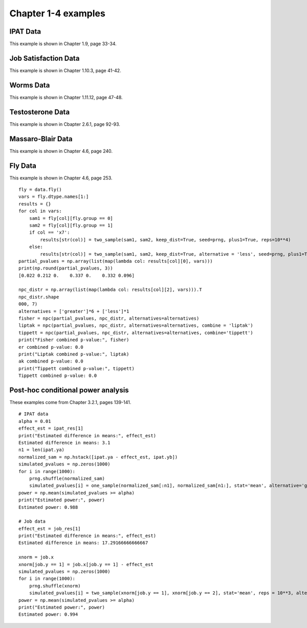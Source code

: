 Chapter 1-4 examples
====================

IPAT Data
---------

This example is shown in Chapter 1.9, page 33-34.

.. plot::
    :context:
    :nofigs:

    >>> import permute.data as data
    >>> from permute.core import one_sample, two_sample
    >>> from permute.ksample import k_sample, bivariate_k_sample
    >>> from permute.utils import get_prng
    >>> import numpy as np

    >>> prng = get_prng(2019426)
    >>> ipat = data.ipat()
    >>> ipat_res = one_sample(ipat.ya, ipat.yb, stat='mean', alternative='greater', seed=prng)
    >>> print("P-value:", round(ipat_res[0], 4))
    P-value: 0.0002

Job Satisfaction Data
---------------------

This example is shown in Chapter 1.10.3, page 41-42.

.. plot::
    :context:
    :nofigs:

    >>> job = data.job()
    >>> job_res = two_sample(job.x[job.y == 1], job.x[job.y == 2], stat='mean', reps = 10**5, alternative='greater', seed=prng)
    >>> print("P-value:", round(job_res[0], 4))
    P-value: 0.0003

Worms Data
----------

This example is shown in Chapter 1.11.12, page 47-48.

.. plot::
    :context:
    :nofigs:

    >>> worms = data.worms()
    >>> res = k_sample(worms.x, worms.y, stat='one-way anova', seed=prng)
    >>> print("ANOVA p-value:", round(res[0], 4))
    ANOVA p-value: 0.0107

Testosterone Data
-----------------

This example is shown in Cbapter 2.6.1, page 92-93.

.. plot::
    :context:
    :nofigs:

    >>> testosterone = data.testosterone()
    >>> x = np.hstack(testosterone.tolist())
    >>> group1 = np.hstack([[i]*5 for i in range(len(testosterone))])
    >>> group2 = np.array(list(range(5))*len(testosterone))
    >>> print(len(group1), len(group2), len(x))
    55 55 55
    >>> res = bivariate_k_sample(x, group1, group2, reps=5000, seed=prng) 
    >>> print("ANOVA p-value:", round(res[0], 4))
    ANOVA p-value: 0.0002


Massaro-Blair Data
------------------
This example is shown in Chapter 4.6, page 240.

.. plot::
    :context:
    :nofigs:

    >>> from permute.npc import npc
    >>> mb = data.massaro_blair()
    >>> sam1 = mb.y[mb.group == 1]
    >>> sam2 = mb.y[mb.group == 2]
    >>> first_moment = two_sample(sam1, sam2, alternative='two-sided', reps=5000, keep_dist=True, seed=42)
    >>> second_moment = two_sample(sam1**2, sam2**2, alternative='two-sided', reps=5000, keep_dist=True, seed=423)
    >>> partial_pvalues = np.array([first_moment[0], second_moment[0]])
    >>> print("Partial p-values:", round(first_moment[0], 3), round(second_moment[0], 3))
    Partial p-values: 0.017 0.009

    >>> npc_distr = np.vstack([first_moment[2], second_moment[2]]).T
    >>> global_p = npc(partial_pvalues, npc_distr, alternatives='two-sided')
    >>> print("Global p-value:", round(global_p, 4))
    Global p-value: 0.0018

Fly Data
--------

This example is shown in Chapter 4.6, page 253.

::

    fly = data.fly()
    vars = fly.dtype.names[1:]
    results = {}
    for col in vars:
        sam1 = fly[col][fly.group == 0]
        sam2 = fly[col][fly.group == 1]
        if col == 'x7':
            results[str(col)] = two_sample(sam1, sam2, keep_dist=True, seed=prng, plus1=True, reps=10**4)
        else:
            results[str(col)] = two_sample(sam1, sam2, keep_dist=True, alternative = 'less', seed=prng, plus1=True, reps=10**4)
    partial_pvalues = np.array(list(map(lambda col: results[col][0], vars)))
    print(np.round(partial_pvalues, 3))
    [0.022 0.212 0.    0.337 0.    0.332 0.096]

    npc_distr = np.array(list(map(lambda col: results[col][2], vars))).T
    npc_distr.shape
    000, 7)
    alternatives = ['greater']*6 + ['less']*1
    fisher = npc(partial_pvalues, npc_distr, alternatives=alternatives)
    liptak = npc(partial_pvalues, npc_distr, alternatives=alternatives, combine = 'liptak')
    tippett = npc(partial_pvalues, npc_distr, alternatives=alternatives, combine='tippett')
    print("Fisher combined p-value:", fisher)
    er combined p-value: 0.0
    print("Liptak combined p-value:", liptak)
    ak combined p-value: 0.0
    print("Tippett combined p-value:", tippett)
    Tippett combined p-value: 0.0


Post-hoc conditional power analysis
-----------------------------------

These examples come from Chapter 3.2.1, pages 139-141.

:: 

    # IPAT data
    alpha = 0.01
    effect_est = ipat_res[1]
    print("Estimated difference in means:", effect_est)
    Estimated difference in means: 3.1
    n1 = len(ipat.ya)
    normalized_sam = np.hstack([ipat.ya - effect_est, ipat.yb])
    simulated_pvalues = np.zeros(1000)
    for i in range(1000):
        prng.shuffle(normalized_sam)
        simulated_pvalues[i] = one_sample(normalized_sam[:n1], normalized_sam[n1:], stat='mean', alternative='greater', seed=1234, reps=1000)[0]
    power = np.mean(simulated_pvalues >= alpha)
    print("Estimated power:", power)
    Estimated power: 0.988

    # Job data
    effect_est = job_res[1]
    print("Estimated difference in means:", effect_est)
    Estimated difference in means: 17.29166666666667
	
    xnorm = job.x
    xnorm[job.y == 1] = job.x[job.y == 1] - effect_est
    simulated_pvalues = np.zeros(1000)
    for i in range(1000):
        prng.shuffle(xnorm)
        simulated_pvalues[i] = two_sample(xnorm[job.y == 1], xnorm[job.y == 2], stat='mean', reps = 10**3, alternative='greater', seed=1234)[0]
    power = np.mean(simulated_pvalues >= alpha)
    print("Estimated power:", power)
    Estimated power: 0.994
